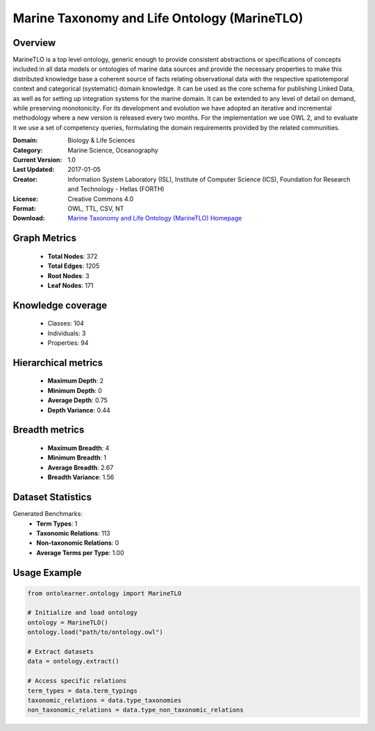 Marine Taxonomy and Life Ontology (MarineTLO)
========================================================================================================================

Overview
--------
MarineTLO is a top level ontology, generic enough to provide consistent abstractions or
specifications of concepts included in all data models or ontologies of marine data sources and
provide the necessary properties to make this distributed knowledge base a coherent source of
facts relating observational data with the respective spatiotemporal context and categorical
(systematic) domain knowledge. It can be used as the core schema for publishing Linked Data, as
well as for setting up integration systems for the marine domain. It can be extended to any level
of detail on demand, while preserving monotonicity. For its development and evolution we have
adopted an iterative and incremental methodology where a new version is released every two
months. For the implementation we use OWL 2, and to evaluate it we use a set of competency
queries, formulating the domain requirements provided by the related communities.

:Domain: Biology & Life Sciences
:Category: Marine Science, Oceanography
:Current Version: 1.0
:Last Updated: 2017-01-05
:Creator: Information System Laboratory (ISL), Institute of Computer Science (ICS), Foundation for Research and Technology - Hellas (FORTH)
:License: Creative Commons 4.0
:Format: OWL, TTL, CSV, NT
:Download: `Marine Taxonomy and Life Ontology (MarineTLO) Homepage <https://projects.ics.forth.gr/isl/MarineTLO/>`_

Graph Metrics
-------------
    - **Total Nodes**: 372
    - **Total Edges**: 1205
    - **Root Nodes**: 3
    - **Leaf Nodes**: 171

Knowledge coverage
------------------
    - Classes: 104
    - Individuals: 3
    - Properties: 94

Hierarchical metrics
--------------------
    - **Maximum Depth**: 2
    - **Minimum Depth**: 0
    - **Average Depth**: 0.75
    - **Depth Variance**: 0.44

Breadth metrics
------------------
    - **Maximum Breadth**: 4
    - **Minimum Breadth**: 1
    - **Average Breadth**: 2.67
    - **Breadth Variance**: 1.56

Dataset Statistics
------------------
Generated Benchmarks:
    - **Term Types**: 1
    - **Taxonomic Relations**: 113
    - **Non-taxonomic Relations**: 0
    - **Average Terms per Type**: 1.00

Usage Example
-------------
.. code-block:: python

    from ontolearner.ontology import MarineTLO

    # Initialize and load ontology
    ontology = MarineTLO()
    ontology.load("path/to/ontology.owl")

    # Extract datasets
    data = ontology.extract()

    # Access specific relations
    term_types = data.term_typings
    taxonomic_relations = data.type_taxonomies
    non_taxonomic_relations = data.type_non_taxonomic_relations
